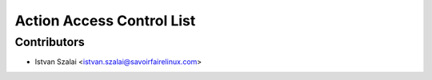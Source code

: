 ==========================
Action Access Control List
==========================



Contributors
------------
* Istvan Szalai <istvan.szalai@savoirfairelinux.com>
